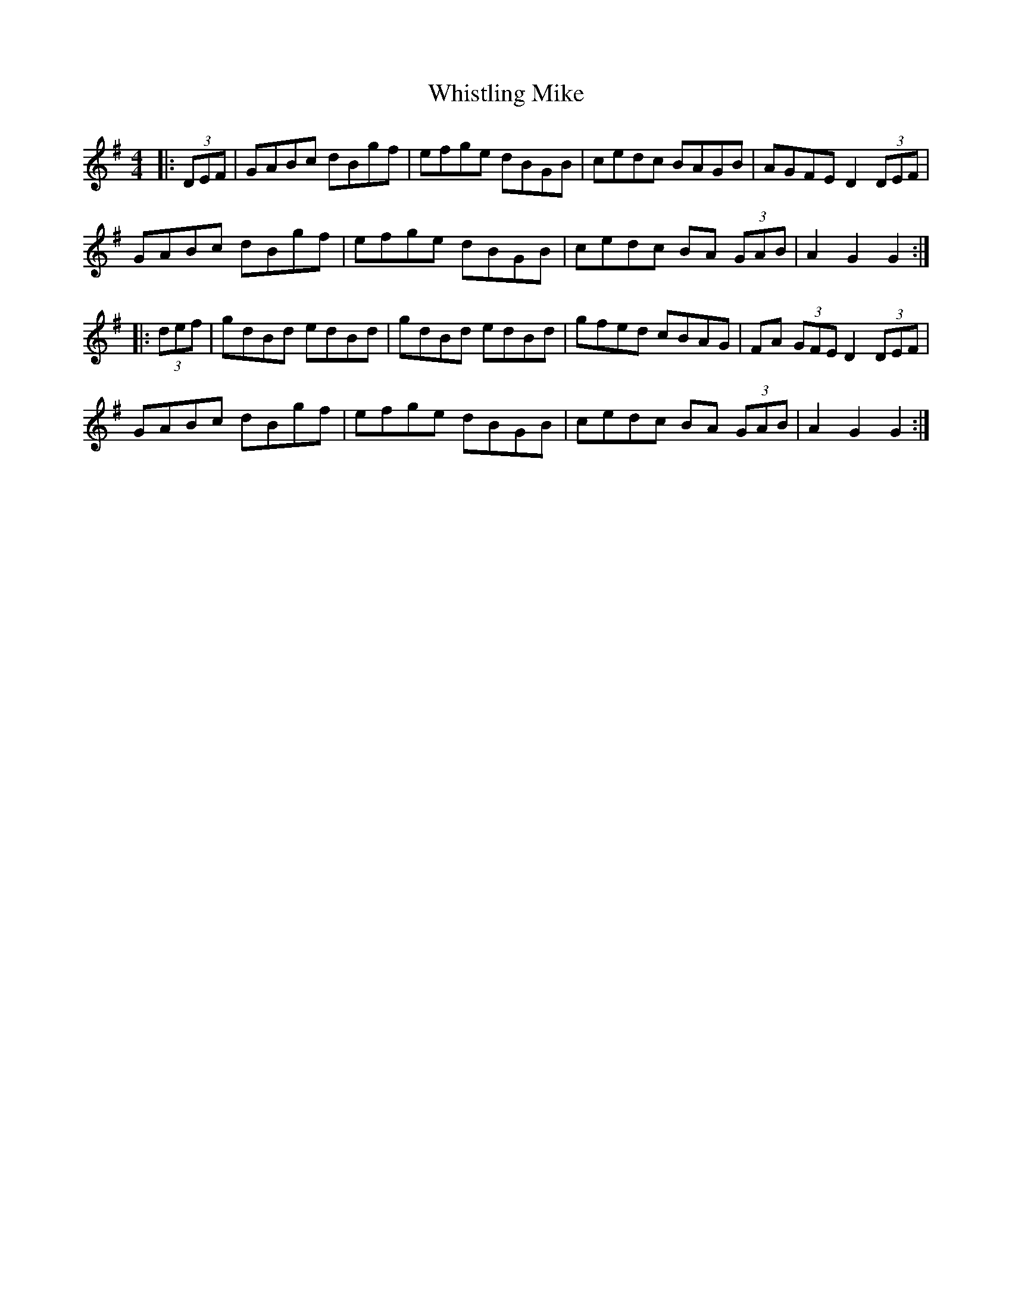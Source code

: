X: 42709
T: Whistling Mike
R: hornpipe
M: 4/4
K: Gmajor
|:(3DEF|GABc dBgf|efge dBGB|cedc BAGB|AGFE D2 (3DEF|
GABc dBgf|efge dBGB|cedc BA (3GAB|A2G2 G2:|
|:(3def|gdBd edBd|gdBd edBd|gfed cBAG|FA (3GFE D2 (3DEF|
GABc dBgf|efge dBGB|cedc BA (3GAB|A2G2 G2:|


